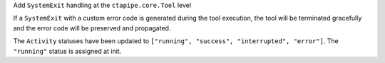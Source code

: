 Add ``SystemExit`` handling at the ``ctapipe.core.Tool`` level

If a ``SystemExit`` with a custom error code is generated during the tool execution,
the tool will be terminated gracefully and the error code will be preserved and propagated.

The ``Activity`` statuses have been updated to ``["running", "success", "interrupted", "error"]``.
The ``"running"`` status is assigned at init.
